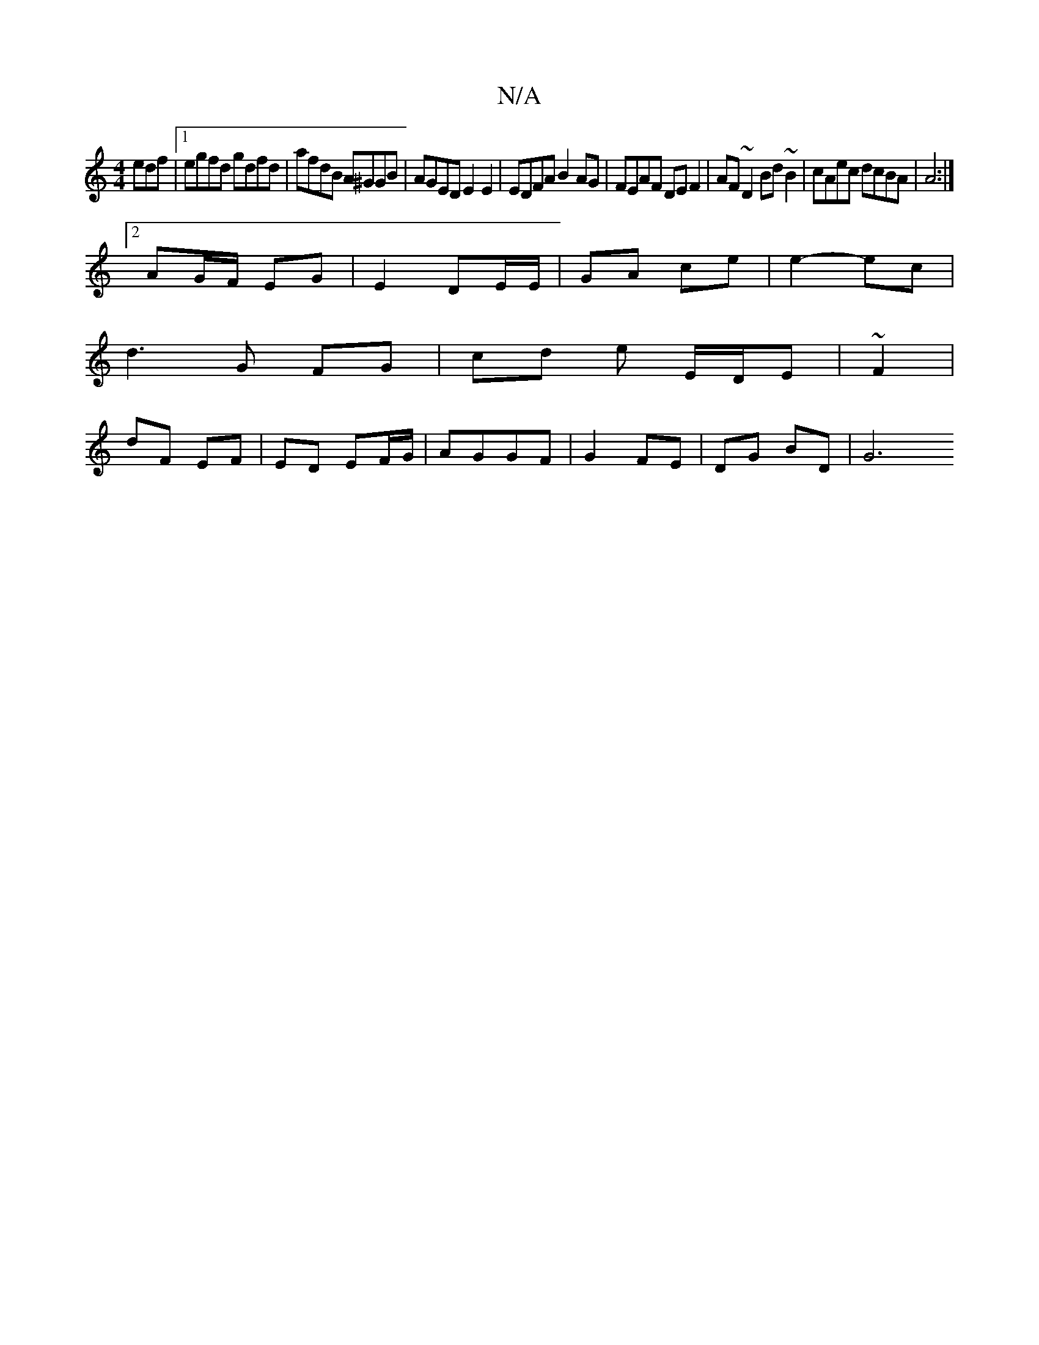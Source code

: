 X:1
T:N/A
M:4/4
R:N/A
K:Cmajor
edf|1 egfd gdfd|afdB A^GGB| AGED E2E2|EDFA B2AG|FEAF DEF2|AF~D2 Bd~B2|cAec dcBA|A4 :|2 
AG/F/ EG | E2 DE/E/ |GA ce | e2- ec |
d3 G FG | cd e E/D/E | ~F2 |
dF EF | ED EF/G/ | AGGF | G2 FE | DG BD | G6 